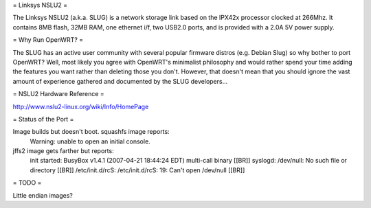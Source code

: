 = Linksys NSLU2 =

The Linksys NSLU2 (a.k.a. SLUG) is a network storage link based on the IPX42x processor clocked 
at 266Mhz.  It contains 8MB flash, 32MB RAM, one ethernet i/f, two USB2.0 ports, and is provided 
with a 2.0A 5V power supply. 

= Why Run OpenWRT? =

The SLUG has an active user community with several popular firmware distros (e.g. Debian Slug) 
so why bother to port OpenWRT?  Well, most likely you agree with OpenWRT's minimalist philosophy 
and would rather spend your time adding the features you want rather than deleting those you don't.
However, that doesn't mean that you should ignore the vast amount of experience gathered and
documented by the SLUG developers...

= NSLU2 Hardware Reference =

http://www.nslu2-linux.org/wiki/Info/HomePage

= Status of the Port =

Image builds but doesn't boot.  squashfs image reports:
  Warning: unable to open an initial console.

jffs2 image gets farther but reports:
  init started:  BusyBox v1.4.1 (2007-04-21 18:44:24 EDT) multi-call binary [[BR]]
  syslogd: /dev/null: No such file or directory [[BR]]
  /etc/init.d/rcS: /etc/init.d/rcS: 19: Can't open /dev/null [[BR]]

= TODO =

Little endian images?
